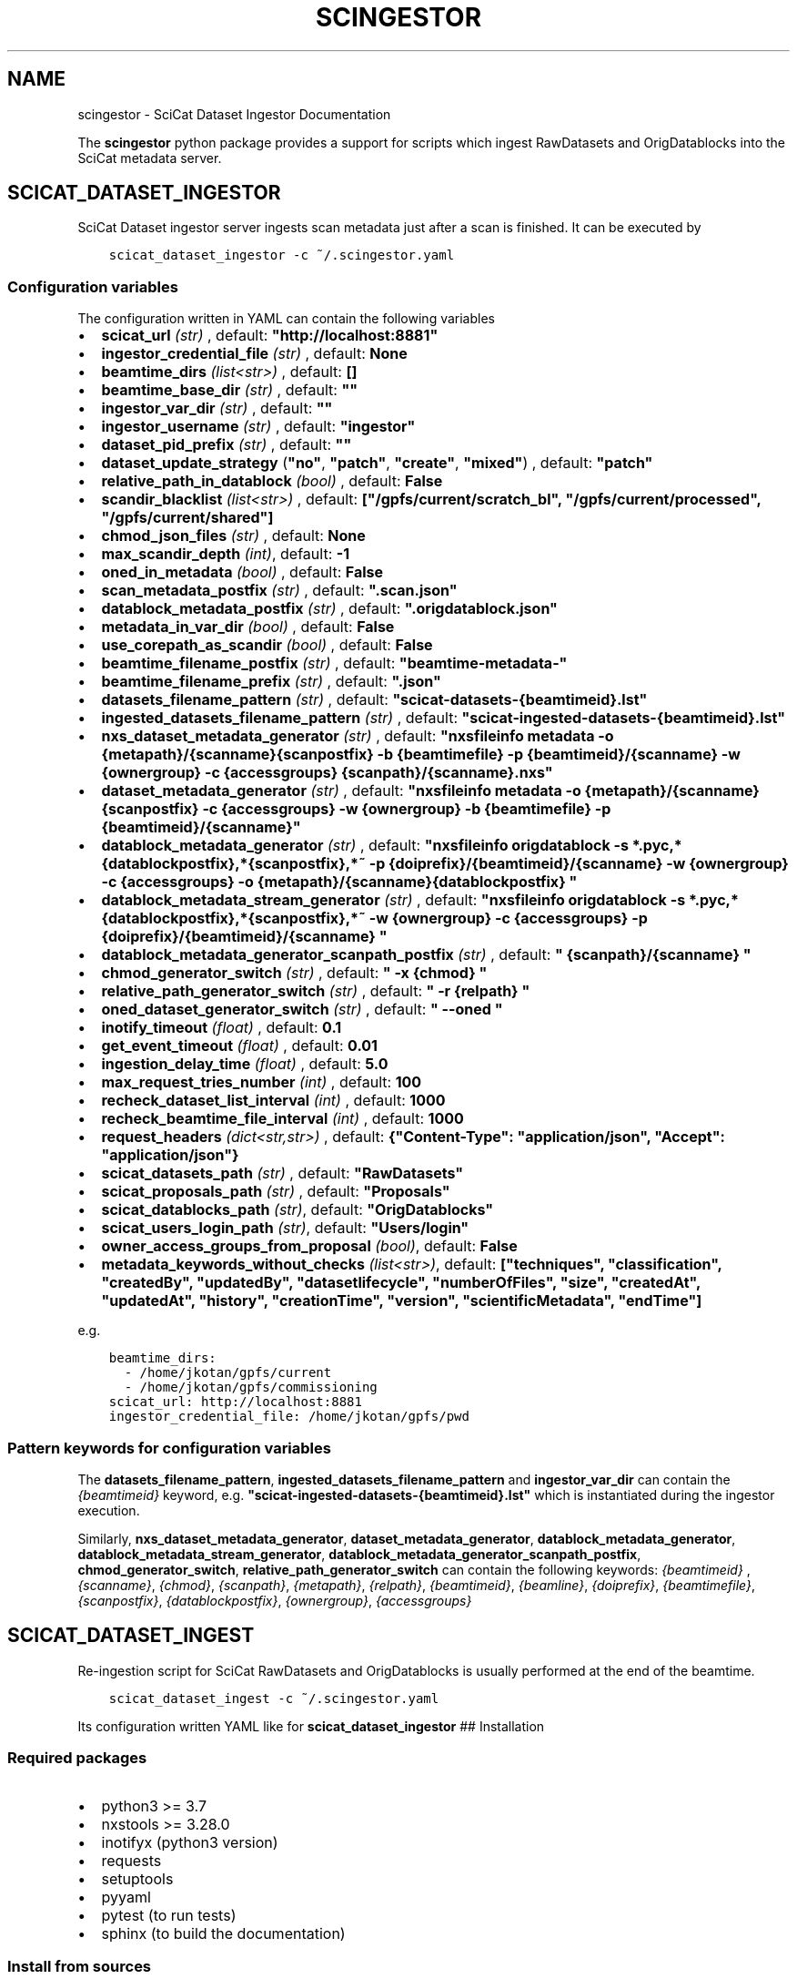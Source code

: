 .\" Man page generated from reStructuredText.
.
.TH "SCINGESTOR" "1" "Oct 25, 2022" "0.0" "SciCat Dataset Ingestor"
.SH NAME
scingestor \- SciCat Dataset Ingestor Documentation
.
.nr rst2man-indent-level 0
.
.de1 rstReportMargin
\\$1 \\n[an-margin]
level \\n[rst2man-indent-level]
level margin: \\n[rst2man-indent\\n[rst2man-indent-level]]
-
\\n[rst2man-indent0]
\\n[rst2man-indent1]
\\n[rst2man-indent2]
..
.de1 INDENT
.\" .rstReportMargin pre:
. RS \\$1
. nr rst2man-indent\\n[rst2man-indent-level] \\n[an-margin]
. nr rst2man-indent-level +1
.\" .rstReportMargin post:
..
.de UNINDENT
. RE
.\" indent \\n[an-margin]
.\" old: \\n[rst2man-indent\\n[rst2man-indent-level]]
.nr rst2man-indent-level -1
.\" new: \\n[rst2man-indent\\n[rst2man-indent-level]]
.in \\n[rst2man-indent\\n[rst2man-indent-level]]u
..
.sp
\fI\%\fP
\fI\%\fP
\fI\%\fP
\fI\%\fP
.sp
The \fBscingestor\fP python package provides a support for scripts which
ingest RawDatasets and OrigDatablocks into the SciCat metadata server.
.SH SCICAT_DATASET_INGESTOR
.sp
SciCat Dataset ingestor server ingests scan metadata just after a scan
is finished. It can be executed by
.INDENT 0.0
.INDENT 3.5
.sp
.nf
.ft C
scicat_dataset_ingestor \-c ~/.scingestor.yaml
.ft P
.fi
.UNINDENT
.UNINDENT
.SS Configuration variables
.sp
The configuration written in YAML can contain the following variables
.INDENT 0.0
.IP \(bu 2
\fBscicat_url\fP \fI(str)\fP , default: \fB"http://localhost:8881"\fP
.IP \(bu 2
\fBingestor_credential_file\fP \fI(str)\fP , default: \fBNone\fP
.IP \(bu 2
\fBbeamtime_dirs\fP \fI(list<str>)\fP , default: \fB[]\fP
.IP \(bu 2
\fBbeamtime_base_dir\fP \fI(str)\fP , default: \fB""\fP
.IP \(bu 2
\fBingestor_var_dir\fP \fI(str)\fP , default: \fB""\fP
.IP \(bu 2
\fBingestor_username\fP \fI(str)\fP , default: \fB"ingestor"\fP
.IP \(bu 2
\fBdataset_pid_prefix\fP \fI(str)\fP , default: \fB""\fP
.IP \(bu 2
\fBdataset_update_strategy\fP (\fB"no"\fP, \fB"patch"\fP, \fB"create"\fP, \fB"mixed"\fP) , default: \fB"patch"\fP
.IP \(bu 2
\fBrelative_path_in_datablock\fP \fI(bool)\fP , default: \fBFalse\fP
.IP \(bu 2
\fBscandir_blacklist\fP \fI(list<str>)\fP , default: \fB["/gpfs/current/scratch_bl", "/gpfs/current/processed", "/gpfs/current/shared"]\fP
.IP \(bu 2
\fBchmod_json_files\fP \fI(str)\fP , default: \fBNone\fP
.IP \(bu 2
\fBmax_scandir_depth\fP \fI(int)\fP, default: \fB\-1\fP
.IP \(bu 2
\fBoned_in_metadata\fP \fI(bool)\fP , default: \fBFalse\fP
.IP \(bu 2
\fBscan_metadata_postfix\fP \fI(str)\fP , default: \fB".scan.json"\fP
.IP \(bu 2
\fBdatablock_metadata_postfix\fP \fI(str)\fP , default: \fB".origdatablock.json"\fP
.IP \(bu 2
\fBmetadata_in_var_dir\fP \fI(bool)\fP , default: \fBFalse\fP
.IP \(bu 2
\fBuse_corepath_as_scandir\fP \fI(bool)\fP , default: \fBFalse\fP
.IP \(bu 2
\fBbeamtime_filename_postfix\fP \fI(str)\fP , default: \fB"beamtime\-metadata\-"\fP
.IP \(bu 2
\fBbeamtime_filename_prefix\fP \fI(str)\fP , default: \fB".json"\fP
.IP \(bu 2
\fBdatasets_filename_pattern\fP \fI(str)\fP , default: \fB"scicat\-datasets\-{beamtimeid}.lst"\fP
.IP \(bu 2
\fBingested_datasets_filename_pattern\fP \fI(str)\fP , default: \fB"scicat\-ingested\-datasets\-{beamtimeid}.lst"\fP
.IP \(bu 2
\fBnxs_dataset_metadata_generator\fP \fI(str)\fP , default: \fB"nxsfileinfo metadata  \-o {metapath}/{scanname}{scanpostfix}  \-b {beamtimefile} \-p {beamtimeid}/{scanname}  \-w {ownergroup} \-c {accessgroups} {scanpath}/{scanname}.nxs"\fP
.IP \(bu 2
\fBdataset_metadata_generator\fP \fI(str)\fP , default: \fB"nxsfileinfo metadata  \-o {metapath}/{scanname}{scanpostfix}  \-c {accessgroups} \-w {ownergroup} \-b {beamtimefile} \-p {beamtimeid}/{scanname}"\fP
.IP \(bu 2
\fBdatablock_metadata_generator\fP \fI(str)\fP , default: \fB"nxsfileinfo origdatablock  \-s *.pyc,*{datablockpostfix},*{scanpostfix},*~  \-p {doiprefix}/{beamtimeid}/{scanname}  \-w {ownergroup} \-c {accessgroups} \-o {metapath}/{scanname}{datablockpostfix} "\fP
.IP \(bu 2
\fBdatablock_metadata_stream_generator\fP \fI(str)\fP , default: \fB"nxsfileinfo origdatablock  \-s *.pyc,*{datablockpostfix},*{scanpostfix},*~  \-w {ownergroup} \-c {accessgroups} \-p {doiprefix}/{beamtimeid}/{scanname} "\fP
.IP \(bu 2
\fBdatablock_metadata_generator_scanpath_postfix\fP \fI(str)\fP , default: \fB" {scanpath}/{scanname} "\fP
.IP \(bu 2
\fBchmod_generator_switch\fP \fI(str)\fP , default: \fB" \-x {chmod} "\fP
.IP \(bu 2
\fBrelative_path_generator_switch\fP \fI(str)\fP , default: \fB" \-r {relpath} "\fP
.IP \(bu 2
\fBoned_dataset_generator_switch\fP \fI(str)\fP , default: \fB" \-\-oned "\fP
.IP \(bu 2
\fBinotify_timeout\fP \fI(float)\fP , default: \fB0.1\fP
.IP \(bu 2
\fBget_event_timeout\fP \fI(float)\fP , default: \fB0.01\fP
.IP \(bu 2
\fBingestion_delay_time\fP \fI(float)\fP , default: \fB5.0\fP
.IP \(bu 2
\fBmax_request_tries_number\fP \fI(int)\fP , default: \fB100\fP
.IP \(bu 2
\fBrecheck_dataset_list_interval\fP \fI(int)\fP , default: \fB1000\fP
.IP \(bu 2
\fBrecheck_beamtime_file_interval\fP \fI(int)\fP , default: \fB1000\fP
.IP \(bu 2
\fBrequest_headers\fP \fI(dict<str,str>)\fP , default: \fB{"Content\-Type": "application/json", "Accept": "application/json"}\fP
.IP \(bu 2
\fBscicat_datasets_path\fP \fI(str)\fP , default: \fB"RawDatasets"\fP
.IP \(bu 2
\fBscicat_proposals_path\fP \fI(str)\fP , default: \fB"Proposals"\fP
.IP \(bu 2
\fBscicat_datablocks_path\fP \fI(str)\fP, default: \fB"OrigDatablocks"\fP
.IP \(bu 2
\fBscicat_users_login_path\fP \fI(str)\fP, default: \fB"Users/login"\fP
.IP \(bu 2
\fBowner_access_groups_from_proposal\fP \fI(bool)\fP, default: \fBFalse\fP
.IP \(bu 2
\fBmetadata_keywords_without_checks\fP \fI(list<str>)\fP, default: \fB["techniques", "classification", "createdBy", "updatedBy", "datasetlifecycle", "numberOfFiles", "size", "createdAt", "updatedAt", "history", "creationTime", "version", "scientificMetadata", "endTime"]\fP
.UNINDENT
.sp
e.g.
.INDENT 0.0
.INDENT 3.5
.sp
.nf
.ft C
beamtime_dirs:
  \- /home/jkotan/gpfs/current
  \- /home/jkotan/gpfs/commissioning
scicat_url: http://localhost:8881
ingestor_credential_file: /home/jkotan/gpfs/pwd
.ft P
.fi
.UNINDENT
.UNINDENT
.SS Pattern keywords for configuration variables
.sp
The  \fBdatasets_filename_pattern\fP, \fBingested_datasets_filename_pattern\fP  and \fBingestor_var_dir\fP can contain the \fI{beamtimeid}\fP keyword,  e.g. \fB"scicat\-ingested\-datasets\-{beamtimeid}.lst"\fP which is instantiated during the ingestor execution.
.sp
Similarly, \fBnxs_dataset_metadata_generator\fP, \fBdataset_metadata_generator\fP, \fBdatablock_metadata_generator\fP,  \fBdatablock_metadata_stream_generator\fP, \fBdatablock_metadata_generator_scanpath_postfix\fP, \fBchmod_generator_switch\fP, \fBrelative_path_generator_switch\fP  can contain the following keywords: \fI{beamtimeid}\fP , \fI{scanname}\fP, \fI{chmod}\fP, \fI{scanpath}\fP, \fI{metapath}\fP, \fI{relpath}\fP, \fI{beamtimeid}\fP, \fI{beamline}\fP, \fI{doiprefix}\fP, \fI{beamtimefile}\fP, \fI{scanpostfix}\fP, \fI{datablockpostfix}\fP, \fI{ownergroup}\fP, \fI{accessgroups}\fP
.SH SCICAT_DATASET_INGEST
.sp
Re\-ingestion script for SciCat RawDatasets and OrigDatablocks is usually
performed at the end of the beamtime.
.INDENT 0.0
.INDENT 3.5
.sp
.nf
.ft C
scicat_dataset_ingest \-c ~/.scingestor.yaml
.ft P
.fi
.UNINDENT
.UNINDENT
.sp
Its configuration written YAML like for \fBscicat_dataset_ingestor\fP ##
Installation
.SS Required packages
.INDENT 0.0
.IP \(bu 2
python3 >= 3.7
.IP \(bu 2
nxstools >= 3.28.0
.IP \(bu 2
inotifyx (python3 version)
.IP \(bu 2
requests
.IP \(bu 2
setuptools
.IP \(bu 2
pyyaml
.IP \(bu 2
pytest (to run tests)
.IP \(bu 2
sphinx (to build the documentation)
.UNINDENT
.SS Install from sources
.sp
The code from \fI\%https://github.com/jkotan/scingestor\fP can be built with
.INDENT 0.0
.INDENT 3.5
.sp
.nf
.ft C
python3 setup.py install
.ft P
.fi
.UNINDENT
.UNINDENT
.sp
To build the documentation use
.INDENT 0.0
.INDENT 3.5
.sp
.nf
.ft C
python3 setup.py build_sphinx
.ft P
.fi
.UNINDENT
.UNINDENT
.sp
The resulting documentation can be found below \fBbuild/sphinx/html\fP in
the root directory of the source distribution.
.sp
Finally, the package can be tested using
.INDENT 0.0
.INDENT 3.5
.sp
.nf
.ft C
python3 \-m pytest test
.ft P
.fi
.UNINDENT
.UNINDENT
.SS Install in conda or pip environment
.sp
The code can be installed in your conda environment by
.INDENT 0.0
.INDENT 3.5
.sp
.nf
.ft C
conda create \-n myenv python=3.9
conda activate myenv

pip install inotifyx\-py3
pip install scingestor
.ft P
.fi
.UNINDENT
.UNINDENT
.sp
or in your pip environment by
.INDENT 0.0
.INDENT 3.5
.sp
.nf
.ft C
python3 \-m venv myvenv
\&. myvenv/bin/activate

pip install inotifyx\-py3
pip install scingestor
.ft P
.fi
.UNINDENT
.UNINDENT
.SS Debian and Ubuntu packages
.sp
Debian \fBbullseye\fP, \fBbuster\fP or Ubuntu \fBjammy\fP, \fBfocal\fP packages
can be found in the HDRI repository.
.sp
To install the debian packages, add the PGP repository key
.INDENT 0.0
.INDENT 3.5
.sp
.nf
.ft C
sudo su
curl \-s http://repos.pni\-hdri.de/debian_repo.pub.gpg  | gpg \-\-no\-default\-keyring \-\-keyring gnupg\-ring:/etc/apt/trusted.gpg.d/debian\-hdri\-repo.gpg \-\-import
chmod 644 /etc/apt/trusted.gpg.d/debian\-hdri\-repo.gpg
.ft P
.fi
.UNINDENT
.UNINDENT
.sp
and then download the corresponding source list, e.g.\ for \fBbullseye\fP
.INDENT 0.0
.INDENT 3.5
.sp
.nf
.ft C
cd /etc/apt/sources.list.d
wget http://repos.pni\-hdri.de/bullseye\-pni\-hdri.list
.ft P
.fi
.UNINDENT
.UNINDENT
.sp
or \fBjammy\fP
.INDENT 0.0
.INDENT 3.5
.sp
.nf
.ft C
cd /etc/apt/sources.list.d
wget http://repos.pni\-hdri.de/jammy\-pni\-hdri.list
.ft P
.fi
.UNINDENT
.UNINDENT
.sp
respectively.
.sp
Finally,
.INDENT 0.0
.INDENT 3.5
.sp
.nf
.ft C
apt\-get update
apt\-get install python3\-scingestor
.ft P
.fi
.UNINDENT
.UNINDENT
.SH SCICAT_DATASET_INGESTOR
.SS Description
.sp
BeamtimeWatcher service SciCat Dataset ingestor.
.SS Synopsis
.INDENT 0.0
.INDENT 3.5
.sp
.nf
.ft C
scicat_dataset_ingestor [\-h] [\-c CONFIG] [\-r RUNTIME] [\-l LOG]
.ft P
.fi
.UNINDENT
.UNINDENT
.INDENT 0.0
.TP
.B Options:
.INDENT 7.0
.TP
.B \-h\fP,\fB  \-\-help
show this help message and exit
.TP
.BI \-c \ CONFIG\fP,\fB \ \-\-configuration \ CONFIG
configuration file name
.TP
.BI \-r \ RUNTIME\fP,\fB \ \-\-runtime \ RUNTIME
stop program after runtime in seconds
.TP
.BI \-l \ LOG\fP,\fB \ \-\-log \ LOG
logging level, i.e. debug, info, warning, error, critical
.UNINDENT
.UNINDENT
.SS Example
.INDENT 0.0
.INDENT 3.5
.sp
.nf
.ft C
scicat_dataset_ingestor \-c ~/.scingestor.yaml

scicat_dataset_ingestor \-c ~/.scingestor.yaml \-l debug
.ft P
.fi
.UNINDENT
.UNINDENT
.SH SCICAT_DATASET_INGEST
.SS Description
.sp
Re\-ingestion script for SciCat RawDatasets.
.SS Synopsis
.INDENT 0.0
.INDENT 3.5
.sp
.nf
.ft C
scicat_dataset_ingest [\-h] [\-c CONFIG] [\-r RUNTIME] [\-l LOG]
.ft P
.fi
.UNINDENT
.UNINDENT
.INDENT 0.0
.TP
.B Options:
.INDENT 7.0
.TP
.B \-h\fP,\fB  \-\-help
show this help message and exit
.TP
.BI \-c \ CONFIG\fP,\fB \ \-\-configuration \ CONFIG
configuration file name
.TP
.BI \-l \ LOG\fP,\fB \ \-\-log \ LOG
logging level, i.e. debug, info, warning, error, critical
.UNINDENT
.UNINDENT
.SS Example
.INDENT 0.0
.INDENT 3.5
.sp
.nf
.ft C
scicat_dataset_ingest \-c ~/.scingestor.yaml

scicat_dataset_ingest \-c ~/.scingestor.yaml \-l debug
.ft P
.fi
.UNINDENT
.UNINDENT
.SH SCINGESTOR PACKAGE
.SS Submodules
.SS scingestor.beamtimeWatcher module
.INDENT 0.0
.TP
.B class scingestor.beamtimeWatcher.BeamtimeWatcher(options)
Bases: \fI\%object\fP
.sp
Beamtime Watcher
.sp
constructor
.INDENT 7.0
.TP
.B Parameters
\fBoptions\fP (\fI\%argparse.Namespace\fP) – parser options
.UNINDENT
.INDENT 7.0
.TP
.B running = None
(\fI\%bool\fP) running loop flag
.UNINDENT
.INDENT 7.0
.TP
.B start()
start beamtime watcher
.UNINDENT
.INDENT 7.0
.TP
.B stop()
stop beamtime watcher
.UNINDENT
.UNINDENT
.INDENT 0.0
.TP
.B scingestor.beamtimeWatcher.main()
the main program function
.UNINDENT
.SS scingestor.configuration module
.INDENT 0.0
.TP
.B scingestor.configuration.load_config(configfile)
load config file
.INDENT 7.0
.TP
.B Parameters
\fBconfigfile\fP (\fI\%str\fP) – configuration file name
.UNINDENT
.UNINDENT
.SS scingestor.datasetIngest module
.INDENT 0.0
.TP
.B class scingestor.datasetIngest.DatasetIngest(options)
Bases: \fI\%object\fP
.sp
Dataset Ingest command
.sp
constructor
.INDENT 7.0
.TP
.B Parameters
\fBoptions\fP (\fI\%argparse.Namespace\fP) – parser options
.UNINDENT
.INDENT 7.0
.TP
.B start()
start ingestion
.UNINDENT
.UNINDENT
.INDENT 0.0
.TP
.B scingestor.datasetIngest.main()
the main program function
.UNINDENT
.SS scingestor.datasetIngestor module
.INDENT 0.0
.TP
.B class scingestor.datasetIngestor.DatasetIngestor(configuration, path, dsfile, idsfile, meta, beamtimefile)
Bases: \fI\%object\fP
.sp
Dataset Ingestor
.sp
constructor
.INDENT 7.0
.TP
.B Parameters
.INDENT 7.0
.IP \(bu 2
\fBconfiguration\fP (\fI\%dict\fP <\fI\%str\fP, \fIany\fP>) – dictionary with the ingestor configuration
.IP \(bu 2
\fBpath\fP (\fI\%str\fP) – scan dir path
.IP \(bu 2
\fBdsfile\fP (\fI\%str\fP) – file with a dataset list
.IP \(bu 2
\fBdsfile\fP – file with a ingester dataset list
.IP \(bu 2
\fBmeta\fP (\fI\%dict\fP <\fI\%str\fP, \fIany\fP>) – beamtime configuration
.IP \(bu 2
\fBbeamtimefile\fP (\fI\%str\fP) – beamtime filename
.IP \(bu 2
\fBpidprefix\fP (\fI\%str\fP) – pidprefix
.IP \(bu 2
\fBingestorcred\fP (\fI\%str\fP) – ingestor credential
.IP \(bu 2
\fBscicat_url\fP (\fI\%str\fP) – scicat_url
.UNINDENT
.UNINDENT
.INDENT 7.0
.TP
.B append_proposal_groups()
appends owner and access groups to beamtime
.INDENT 7.0
.TP
.B Parameters
.INDENT 7.0
.IP \(bu 2
\fBmeta\fP (\fI\%dict\fP <\fI\%str\fP, \fIany\fP>) – beamtime configuration
.IP \(bu 2
\fBpath\fP (\fI\%str\fP) – base file path
.UNINDENT
.TP
.B Returns
updated beamtime configuration
.TP
.B Return type
\fI\%dict\fP <\fI\%str\fP, \fIany\fP>
.UNINDENT
.UNINDENT
.INDENT 7.0
.TP
.B check_list(reingest=False)
update waiting and ingested datasets
.UNINDENT
.INDENT 7.0
.TP
.B clear_tmpfile()
clear waitings datasets
.UNINDENT
.INDENT 7.0
.TP
.B clear_waiting_datasets()
clear waitings datasets
.UNINDENT
.INDENT 7.0
.TP
.B get_token()
provides ingestor token
.INDENT 7.0
.TP
.B Returns
ingestor token
.TP
.B Return type
\fI\%str\fP
.UNINDENT
.UNINDENT
.INDENT 7.0
.TP
.B ingest(scan, token)
ingest scan
.INDENT 7.0
.TP
.B Parameters
.INDENT 7.0
.IP \(bu 2
\fBscan\fP (\fI\%str\fP) – scan name
.IP \(bu 2
\fBtoken\fP (\fI\%str\fP) – access token
.UNINDENT
.UNINDENT
.UNINDENT
.INDENT 7.0
.TP
.B ingested_datasets()
provides ingested datasets
.INDENT 7.0
.TP
.B Returns
ingested datasets list
.TP
.B Return type
\fI\%list\fP <\fI\%str\fP>
.UNINDENT
.UNINDENT
.INDENT 7.0
.TP
.B reingest(scan, token)
ingest scan
.INDENT 7.0
.TP
.B Parameters
.INDENT 7.0
.IP \(bu 2
\fBscan\fP (\fI\%str\fP) – scan name
.IP \(bu 2
\fBtoken\fP (\fI\%str\fP) – access token
.UNINDENT
.UNINDENT
.UNINDENT
.INDENT 7.0
.TP
.B update_from_tmpfile()
clear waitings datasets
.UNINDENT
.INDENT 7.0
.TP
.B waiting_datasets()
provides waitings datasets
.INDENT 7.0
.TP
.B Returns
waitings datasets list
.TP
.B Return type
\fI\%list\fP <\fI\%str\fP>
.UNINDENT
.UNINDENT
.UNINDENT
.INDENT 0.0
.TP
.B class scingestor.datasetIngestor.UpdateStrategy
Bases: \fI\%enum.Enum\fP
.sp
Update strategy
.INDENT 7.0
.TP
.B CREATE = 2
(\fI\%scingestor.datasetIngestor.UpdateStrategy\fP) recreate datasets
.UNINDENT
.INDENT 7.0
.TP
.B MIXED = 3
(\fI\%scingestor.datasetIngestor.UpdateStrategy\fP) patch datasets only
if scientificMetadata changed otherwise recreate datasets
.UNINDENT
.INDENT 7.0
.TP
.B NO = 0
(\fI\%scingestor.datasetIngestor.UpdateStrategy\fP)
leave datasets unchanged
.UNINDENT
.INDENT 7.0
.TP
.B PATCH = 1
(\fI\%scingestor.datasetIngestor.UpdateStrategy\fP) patch datasets
.UNINDENT
.UNINDENT
.SS scingestor.datasetWatcher module
.INDENT 0.0
.TP
.B class scingestor.datasetWatcher.DatasetWatcher(configuration, path, dsfile, idsfile, meta, beamtimefile)
Bases: \fI\%threading.Thread\fP
.sp
Dataset  Watcher
.sp
constructor
.INDENT 7.0
.TP
.B Parameters
.INDENT 7.0
.IP \(bu 2
\fBconfiguration\fP (\fI\%dict\fP <\fI\%str\fP, \fIany\fP>) – dictionary with the ingestor configuration
.IP \(bu 2
\fBpath\fP (\fI\%str\fP) – scan dir path
.IP \(bu 2
\fBdsfile\fP (\fI\%str\fP) – file with a dataset list
.IP \(bu 2
\fBdsfile\fP – file with a ingester dataset list
.IP \(bu 2
\fBmeta\fP (\fI\%dict\fP <\fI\%str\fP, \fIany\fP>) – beamtime configuration
.IP \(bu 2
\fBbeamtimefile\fP (\fI\%str\fP) – beamtime filename
.UNINDENT
.UNINDENT
.INDENT 7.0
.TP
.B run()
scandir watcher thread
.UNINDENT
.INDENT 7.0
.TP
.B running = None
(\fI\%bool\fP) running loop flag
.UNINDENT
.INDENT 7.0
.TP
.B stop()
stop the watcher
.UNINDENT
.UNINDENT
.SS scingestor.logger module
.INDENT 0.0
.TP
.B class scingestor.logger.AccSecFormatter(fmt=None, datefmt=None, style=\(aq%\(aq)
Bases: \fI\%logging.Formatter\fP
.sp
micro\-second formatter
.sp
Initialize the formatter with specified format strings.
.sp
Initialize the formatter either with the specified format string, or a
default as described above. Allow for specialized date formatting with
the optional datefmt argument. If datefmt is omitted, you get an
ISO8601\-like (or RFC 3339\-like) format.
.sp
Use a style parameter of ‘%’, ‘{‘ or ‘$’ to specify that you want to
use one of %\-formatting, \fI\%str.format()\fP (\fB{}\fP) formatting or
\fI\%string.Template\fP formatting in your format string.
.sp
Changed in version 3.2: Added the \fBstyle\fP parameter.

.INDENT 7.0
.TP
.B converter()
timestamp[, tz] \-> tz’s local time from POSIX timestamp.
.UNINDENT
.INDENT 7.0
.TP
.B formatTime(record, datefmt=None)
Return the creation time of the specified LogRecord as formatted text.
.sp
This method should be called from format() by a formatter which
wants to make use of a formatted time. This method can be overridden
in formatters to provide for any specific requirement, but the
basic behaviour is as follows: if datefmt (a string) is specified,
it is used with time.strftime() to format the creation time of the
record. Otherwise, an ISO8601\-like (or RFC 3339\-like) format is used.
The resulting string is returned. This function uses a user\-configurable
function to convert the creation time to a tuple. By default,
time.localtime() is used; to change this for a particular formatter
instance, set the ‘converter’ attribute to a function with the same
signature as time.localtime() or time.gmtime(). To change it for all
formatters, for example if you want all logging times to be shown in GMT,
set the ‘converter’ attribute in the Formatter class.
.UNINDENT
.UNINDENT
.INDENT 0.0
.TP
.B scingestor.logger.get_logger()
.UNINDENT
.INDENT 0.0
.TP
.B scingestor.logger.init_logger(name=\(aqscingestor.logger\(aq, level=\(aqdebug\(aq, timestamps=True)
init logger
.UNINDENT
.SS scingestor.safeINotifier module
.INDENT 0.0
.TP
.B class scingestor.safeINotifier.EventData(name, masks)
Bases: \fI\%object\fP
.sp
event data
.sp
constructor
.INDENT 7.0
.TP
.B Parameters
.INDENT 7.0
.IP \(bu 2
\fBname\fP (\fI\%str\fP) – name
.IP \(bu 2
\fBmasks\fP – mask description
.UNINDENT
.UNINDENT
.INDENT 7.0
.TP
.B masks = None
(\fI\%str\fP) mask
.UNINDENT
.INDENT 7.0
.TP
.B name = None
(\fI\%str\fP) name
.UNINDENT
.UNINDENT
.INDENT 0.0
.TP
.B class scingestor.safeINotifier.SafeINotifier(group=None, target=None, name=None, args=(), kwargs=None, *, daemon=None)
Bases: \fI\%threading.Thread\fP
.sp
singleton wrapper for inotifyx
.sp
This constructor should always be called with keyword arguments. Arguments are:
.sp
\fIgroup\fP should be None; reserved for future extension when a ThreadGroup
class is implemented.
.sp
\fItarget\fP is the callable object to be invoked by the run()
method. Defaults to None, meaning nothing is called.
.sp
\fIname\fP is the thread name. By default, a unique name is constructed of
the form “Thread\-N” where N is a small decimal number.
.sp
\fIargs\fP is the argument tuple for the target invocation. Defaults to ().
.sp
\fIkwargs\fP is a dictionary of keyword arguments for the target
invocation. Defaults to {}.
.sp
If a subclass overrides the constructor, it must make sure to invoke
the base class constructor (Thread.__init__()) before doing anything
else to the thread.
.INDENT 7.0
.TP
.B add_watch(path, masks)
add watch to notifier
.INDENT 7.0
.TP
.B Parameters
.INDENT 7.0
.IP \(bu 2
\fBpath\fP (\fI\%str\fP) – watch path
.IP \(bu 2
\fBmask\fP (\fI\%int\fP) – watch mask
.UNINDENT
.TP
.B Returns
queue providing events and its id
.TP
.B Return type
[\fI\%queue.Queue\fP, \fI\%int\fP]
.UNINDENT
.UNINDENT
.INDENT 7.0
.TP
.B daemon = True
(\fI\%bool\fP) make notifier to be a daemon
.UNINDENT
.INDENT 7.0
.TP
.B init()
constructor
.UNINDENT
.INDENT 7.0
.TP
.B rm_watch(qid)
remove watch from notifier
.INDENT 7.0
.TP
.B Parameters
\fBqid\fP (\fI\%int\fP) – queue id
.UNINDENT
.UNINDENT
.INDENT 7.0
.TP
.B run()
scandir watcher thread
.UNINDENT
.INDENT 7.0
.TP
.B stop()
stop the watcher
.UNINDENT
.UNINDENT
.SS scingestor.scanDirWatcher module
.INDENT 0.0
.TP
.B class scingestor.scanDirWatcher.ScanDirWatcher(configuration, path, meta, beamtimefile, depth)
Bases: \fI\%threading.Thread\fP
.sp
ScanDir Watcher
.sp
constructor
.INDENT 7.0
.TP
.B Parameters
.INDENT 7.0
.IP \(bu 2
\fBconfiguration\fP (\fI\%dict\fP <\fI\%str\fP, \fIany\fP>) – dictionary with the ingestor configuration
.IP \(bu 2
\fBpath\fP (\fI\%str\fP) – scan dir path
.IP \(bu 2
\fBmeta\fP (\fI\%dict\fP <\fI\%str\fP, \fIany\fP>) – beamtime configuration
.IP \(bu 2
\fBbeamtimefile\fP (\fI\%str\fP) – beamtime file
.IP \(bu 2
\fBdepth\fP (\fI\%int\fP) – scandir depth level
.UNINDENT
.UNINDENT
.INDENT 7.0
.TP
.B run()
scandir watcher thread
.UNINDENT
.INDENT 7.0
.TP
.B running = None
(\fI\%bool\fP) running loop flag
.UNINDENT
.INDENT 7.0
.TP
.B stop()
stop the watcher
.UNINDENT
.UNINDENT
.SS Module contents
.INDENT 0.0
.IP \(bu 2
genindex
.IP \(bu 2
modindex
.IP \(bu 2
search
.UNINDENT
.SH AUTHOR
Jan Kotanski
.SH COPYRIGHT
2022, DESY, Jan Kotanski
.\" Generated by docutils manpage writer.
.
